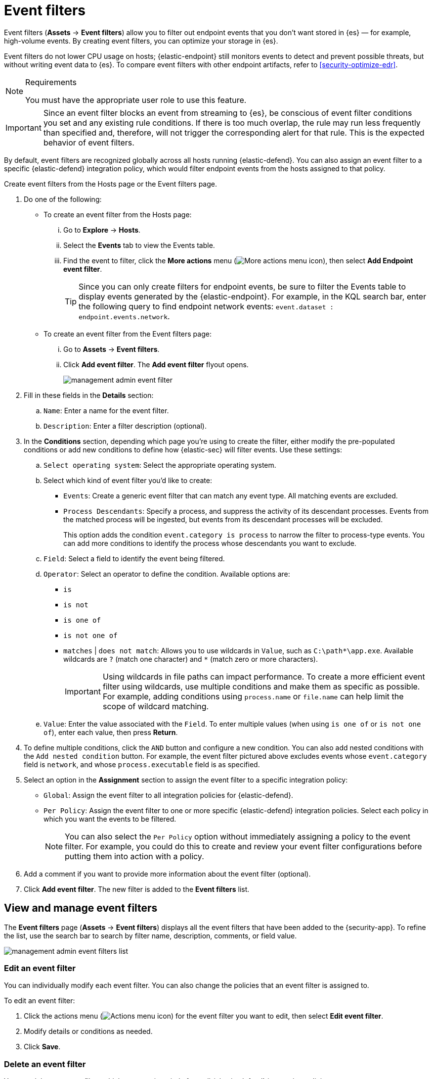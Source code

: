 [[security-event-filters]]
= Event filters

// :keywords: serverless, security, how-to

Event filters (**Assets** → **Event filters**) allow you to filter out endpoint events that you don't want stored in {es} — for example, high-volume events. By creating event filters, you can optimize your storage in {es}.

Event filters do not lower CPU usage on hosts; {elastic-endpoint} still monitors events to detect and prevent possible threats, but without writing event data to {es}. To compare event filters with other endpoint artifacts, refer to <<security-optimize-edr>>.

.Requirements
[NOTE]
====
You must have the appropriate user role to use this feature.

// Placeholder statement until we know which specific roles are required. Classic statement below for reference.

// You must have the **Event Filters** <DocLink slug="/serverless/security/endpoint-management-req">privilege</DocLink> to access this feature.
====

[IMPORTANT]
====
Since an event filter blocks an event from streaming to {es}, be conscious of event filter conditions you set and any existing rule conditions. If there is too much overlap, the rule may run less frequently than specified and, therefore, will not trigger the corresponding alert for that rule. This is the expected behavior of event filters.
====

By default, event filters are recognized globally across all hosts running {elastic-defend}. You can also assign an event filter to a specific {elastic-defend} integration policy, which would filter endpoint events from the hosts assigned to that policy.

Create event filters from the Hosts page or the Event filters page.

. Do one of the following:
+
** To create an event filter from the Hosts page:
+
... Go to **Explore** → **Hosts**.
... Select the **Events** tab to view the Events table.
... Find the event to filter, click the **More actions** menu (image:images/icons/boxesHorizontal.svg[More actions menu icon]), then select **Add Endpoint event filter**.
+
[TIP]
====
Since you can only create filters for endpoint events, be sure to filter the Events table to display events generated by the {elastic-endpoint}.
For example, in the KQL search bar, enter the following query to find endpoint network events: `event.dataset : endpoint.events.network`.
====
** To create an event filter from the Event filters page:
+
... Go to **Assets** → **Event filters**.
... Click **Add event filter**. The **Add event filter** flyout opens.
+
[role="screenshot"]
image::images/event-filters/-management-admin-event-filter.png[]
. Fill in these fields in the **Details** section:
+
.. `Name`: Enter a name for the event filter.
.. `Description`: Enter a filter description (optional).
. In the **Conditions** section, depending which page you're using to create the filter, either modify the pre-populated conditions or add new conditions to define how {elastic-sec} will filter events. Use these settings:
+
.. `Select operating system`: Select the appropriate operating system.
.. Select which kind of event filter you'd like to create:
+
*** `Events`: Create a generic event filter that can match any event type. All matching events are excluded.
*** `Process Descendants`: Specify a process, and suppress the activity of its descendant processes. Events from the matched process will be ingested, but events from its descendant processes will be excluded.
+
This option adds the condition `event.category is process` to narrow the filter to process-type events. You can add more conditions to identify the process whose descendants you want to exclude.
.. `Field`: Select a field to identify the event being filtered.
.. `Operator`: Select an operator to define the condition. Available options are:
+
*** `is`
*** `is not`
*** `is one of`
*** `is not one of`
*** `matches` | `does not match`: Allows you to use wildcards in `Value`, such as `C:\path*\app.exe`.  Available wildcards are `?` (match one character) and `*` (match zero or more characters).
+
[IMPORTANT]
====
Using wildcards in file paths can impact performance. To create a more efficient event filter using wildcards, use multiple conditions and make them as specific as possible. For example, adding conditions using `process.name` or `file.name` can help limit the scope of wildcard matching.
====
.. `Value`: Enter the value associated with the `Field`. To enter multiple values (when using `is one of` or `is not one of`), enter each value, then press **Return**.
. To define multiple conditions, click the `AND` button and configure a new condition. You can also add nested conditions with the `Add nested condition` button. For example, the event filter pictured above excludes events whose `event.category` field is `network`, and whose `process.executable` field is as specified.
. Select an option in the **Assignment** section to assign the event filter to a specific integration policy:
+
** `Global`: Assign the event filter to all integration policies for {elastic-defend}.
** `Per Policy`: Assign the event filter to one or more specific {elastic-defend} integration policies. Select each policy in which you want the events to be filtered.
+
[NOTE]
====
You can also select the `Per Policy` option without immediately assigning a policy to the event filter. For example, you could do this to create and review your event filter configurations before putting them into action with a policy.
====
. Add a comment if you want to provide more information about the event filter (optional).
. Click **Add event filter**. The new filter is added to the **Event filters** list.

[discrete]
[[manage-event-filters]]
== View and manage event filters

The **Event filters** page (**Assets** → **Event filters**) displays all the event filters that have been added to the {security-app}. To refine the list, use the search bar to search by filter name, description, comments, or field value.

[role="screenshot"]
image::images/event-filters/-management-admin-event-filters-list.png[]

[discrete]
[[edit-event-filter]]
=== Edit an event filter

You can individually modify each event filter. You can also change the policies that an event filter is assigned to.

To edit an event filter:

. Click the actions menu (image:images/icons/boxesHorizontal.svg[Actions menu icon]) for the event filter you want to edit, then select **Edit event filter**.
. Modify details or conditions as needed.
. Click **Save**.

[discrete]
[[delete-event-filter]]
=== Delete an event filter

You can delete an event filter, which removes it entirely from all {elastic-defend} integration policies.

To delete an event filter:

. Click the actions menu (image:images/icons/boxesHorizontal.svg[Actions menu icon]) on the event filter you want to delete, then select **Delete event filter**.
. On the dialog that opens, verify that you are removing the correct event filter, then click **Delete**. A confirmation message is displayed.

